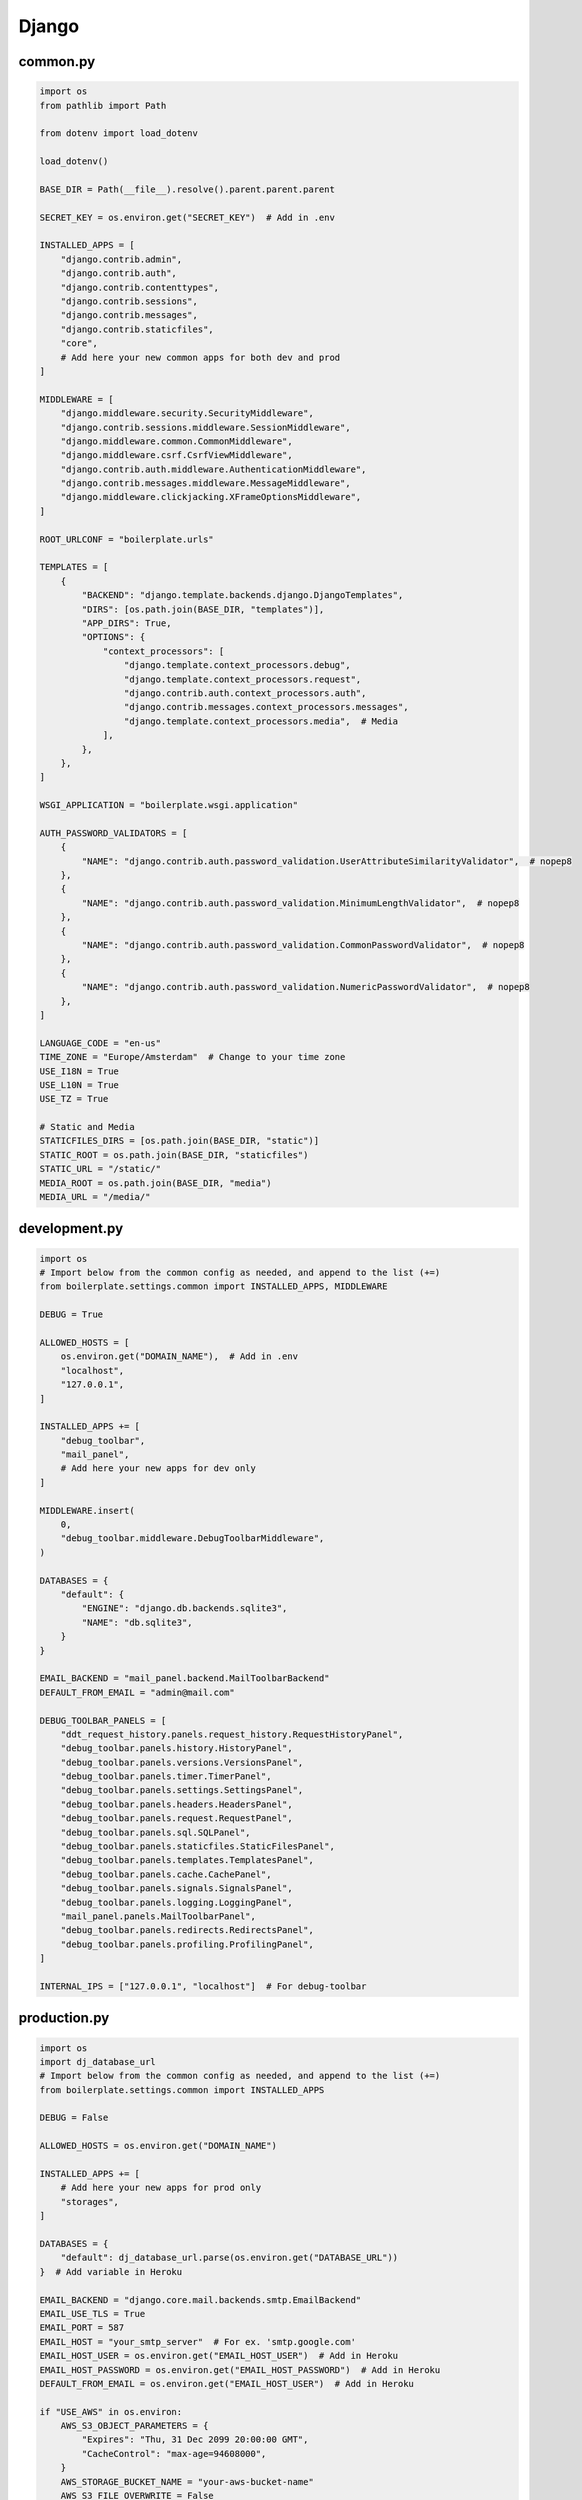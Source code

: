 Django
======


common.py
^^^^^^^^^

.. code-block:: python

  import os
  from pathlib import Path

  from dotenv import load_dotenv

  load_dotenv()

  BASE_DIR = Path(__file__).resolve().parent.parent.parent

  SECRET_KEY = os.environ.get("SECRET_KEY")  # Add in .env

  INSTALLED_APPS = [
      "django.contrib.admin",
      "django.contrib.auth",
      "django.contrib.contenttypes",
      "django.contrib.sessions",
      "django.contrib.messages",
      "django.contrib.staticfiles",
      "core",
      # Add here your new common apps for both dev and prod
  ]

  MIDDLEWARE = [
      "django.middleware.security.SecurityMiddleware",
      "django.contrib.sessions.middleware.SessionMiddleware",
      "django.middleware.common.CommonMiddleware",
      "django.middleware.csrf.CsrfViewMiddleware",
      "django.contrib.auth.middleware.AuthenticationMiddleware",
      "django.contrib.messages.middleware.MessageMiddleware",
      "django.middleware.clickjacking.XFrameOptionsMiddleware",
  ]

  ROOT_URLCONF = "boilerplate.urls"

  TEMPLATES = [
      {
          "BACKEND": "django.template.backends.django.DjangoTemplates",
          "DIRS": [os.path.join(BASE_DIR, "templates")],
          "APP_DIRS": True,
          "OPTIONS": {
              "context_processors": [
                  "django.template.context_processors.debug",
                  "django.template.context_processors.request",
                  "django.contrib.auth.context_processors.auth",
                  "django.contrib.messages.context_processors.messages",
                  "django.template.context_processors.media",  # Media
              ],
          },
      },
  ]

  WSGI_APPLICATION = "boilerplate.wsgi.application"

  AUTH_PASSWORD_VALIDATORS = [
      {
          "NAME": "django.contrib.auth.password_validation.UserAttributeSimilarityValidator",  # nopep8
      },
      {
          "NAME": "django.contrib.auth.password_validation.MinimumLengthValidator",  # nopep8
      },
      {
          "NAME": "django.contrib.auth.password_validation.CommonPasswordValidator",  # nopep8
      },
      {
          "NAME": "django.contrib.auth.password_validation.NumericPasswordValidator",  # nopep8
      },
  ]

  LANGUAGE_CODE = "en-us"
  TIME_ZONE = "Europe/Amsterdam"  # Change to your time zone
  USE_I18N = True
  USE_L10N = True
  USE_TZ = True

  # Static and Media
  STATICFILES_DIRS = [os.path.join(BASE_DIR, "static")]
  STATIC_ROOT = os.path.join(BASE_DIR, "staticfiles")
  STATIC_URL = "/static/"
  MEDIA_ROOT = os.path.join(BASE_DIR, "media")
  MEDIA_URL = "/media/"

development.py
^^^^^^^^^^^^^^

.. code-block:: python

  import os
  # Import below from the common config as needed, and append to the list (+=)
  from boilerplate.settings.common import INSTALLED_APPS, MIDDLEWARE

  DEBUG = True

  ALLOWED_HOSTS = [
      os.environ.get("DOMAIN_NAME"),  # Add in .env
      "localhost",
      "127.0.0.1",
  ]

  INSTALLED_APPS += [
      "debug_toolbar",
      "mail_panel",
      # Add here your new apps for dev only
  ]

  MIDDLEWARE.insert(
      0,
      "debug_toolbar.middleware.DebugToolbarMiddleware",
  )

  DATABASES = {
      "default": {
          "ENGINE": "django.db.backends.sqlite3",
          "NAME": "db.sqlite3",
      }
  }

  EMAIL_BACKEND = "mail_panel.backend.MailToolbarBackend"
  DEFAULT_FROM_EMAIL = "admin@mail.com"

  DEBUG_TOOLBAR_PANELS = [
      "ddt_request_history.panels.request_history.RequestHistoryPanel",
      "debug_toolbar.panels.history.HistoryPanel",
      "debug_toolbar.panels.versions.VersionsPanel",
      "debug_toolbar.panels.timer.TimerPanel",
      "debug_toolbar.panels.settings.SettingsPanel",
      "debug_toolbar.panels.headers.HeadersPanel",
      "debug_toolbar.panels.request.RequestPanel",
      "debug_toolbar.panels.sql.SQLPanel",
      "debug_toolbar.panels.staticfiles.StaticFilesPanel",
      "debug_toolbar.panels.templates.TemplatesPanel",
      "debug_toolbar.panels.cache.CachePanel",
      "debug_toolbar.panels.signals.SignalsPanel",
      "debug_toolbar.panels.logging.LoggingPanel",
      "mail_panel.panels.MailToolbarPanel",
      "debug_toolbar.panels.redirects.RedirectsPanel",
      "debug_toolbar.panels.profiling.ProfilingPanel",
  ]

  INTERNAL_IPS = ["127.0.0.1", "localhost"]  # For debug-toolbar

production.py
^^^^^^^^^^^^^

.. code-block:: python

  import os
  import dj_database_url
  # Import below from the common config as needed, and append to the list (+=)
  from boilerplate.settings.common import INSTALLED_APPS

  DEBUG = False

  ALLOWED_HOSTS = os.environ.get("DOMAIN_NAME")

  INSTALLED_APPS += [
      # Add here your new apps for prod only
      "storages",
  ]

  DATABASES = {
      "default": dj_database_url.parse(os.environ.get("DATABASE_URL"))
  }  # Add variable in Heroku

  EMAIL_BACKEND = "django.core.mail.backends.smtp.EmailBackend"
  EMAIL_USE_TLS = True
  EMAIL_PORT = 587
  EMAIL_HOST = "your_smtp_server"  # For ex. 'smtp.google.com'
  EMAIL_HOST_USER = os.environ.get("EMAIL_HOST_USER")  # Add in Heroku
  EMAIL_HOST_PASSWORD = os.environ.get("EMAIL_HOST_PASSWORD")  # Add in Heroku
  DEFAULT_FROM_EMAIL = os.environ.get("EMAIL_HOST_USER")  # Add in Heroku

  if "USE_AWS" in os.environ:
      AWS_S3_OBJECT_PARAMETERS = {
          "Expires": "Thu, 31 Dec 2099 20:00:00 GMT",
          "CacheControl": "max-age=94608000",
      }
      AWS_STORAGE_BUCKET_NAME = "your-aws-bucket-name"
      AWS_S3_FILE_OVERWRITE = False
      AWS_DEFAULT_ACL = None
      AWS_S3_REGION_NAME = "eu-central-1"
      AWS_ACCESS_KEY_ID = os.environ.get("AWS_ACCESS_KEY_ID")  # Add in Heroku
      AWS_SECRET_ACCESS_KEY = os.environ.get("AWS_SECRET_ACCESS_KEY")  # ditto
      AWS_S3_CUSTOM_DOMAIN = f"{AWS_STORAGE_BUCKET_NAME}.s3.amazonaws.com"
      STATICFILES_STORAGE = "custom_storages.StaticStorage"
      STATICFILES_LOCATION = "static"
      DEFAULT_FILE_STORAGE = "custom_storages.MediaStorage"
      MEDIAFILES_LOCATION = "media"
      STATIC_URL = f"https://{AWS_S3_CUSTOM_DOMAIN}/{STATICFILES_LOCATION}/"
      MEDIA_URL = f"https://{AWS_S3_CUSTOM_DOMAIN}/{MEDIAFILES_LOCATION}/"
